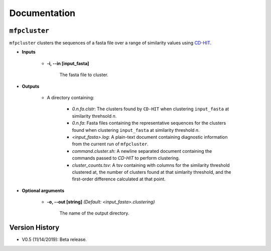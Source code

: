 Documentation
=============

``mfpcluster``
--------------

``mfpcluster`` clusters the sequences of a fasta file over a range of similarity values using `CD-HIT <http://weizhongli-lab.org/cd-hit/>`_. 

* **Inputs**
    
   * **-i, --in [input_fasta]**

        The fasta file to cluster. 

* **Outputs**

    * A directory containing:

        * *0.n.fa.clstr*: The clusters found by ``CD-HIT`` when clustering ``input_fasta`` at similarity threhsold *n*.
        * *0.n.fa*: Fasta files containing the representative sequences for the clusters found when clustering ``input_fasta`` at similarity threshold *n*. 
        * *<input_fasta>.log*: A plain-text document containing diagnostic information from the current run of ``mfpcluster``.
        * *command.cluster.sh*: A newline separated document containing the commands passed to `CD-HIT` to perform clustering.
        * *cluster_counts.tsv*: A tsv containing with columns for the similarity threshold clustered at, the number of clusters found at that simlarity threshold, and the first-order difference calculated at that point.

* **Optional arguments**

    * **-o, --out [string]** *(Default: <input_fasta>.clustering)* 
        
        The name of the output directory. 

Version History
---------------

* V0.5 (11/14/2019): Beta release.

